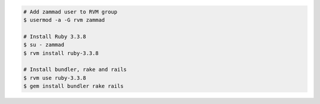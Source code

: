 .. code-block:: sh

   # Add zammad user to RVM group
   $ usermod -a -G rvm zammad

   # Install Ruby 3.3.8
   $ su - zammad
   $ rvm install ruby-3.3.8

   # Install bundler, rake and rails
   $ rvm use ruby-3.3.8
   $ gem install bundler rake rails
